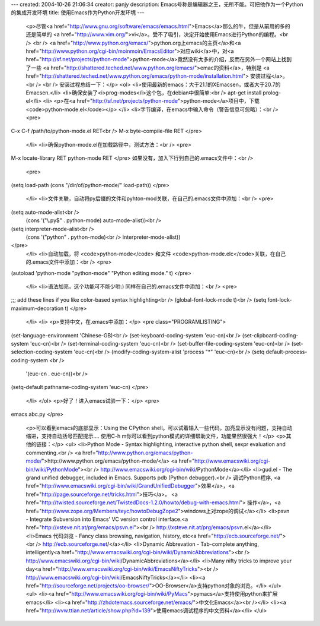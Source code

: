 ---
created: 2004-10-26 21:06:34
creator: panjy
description: Emacs号称是编辑器之王，无所不能。可把他作为一个Python的集成开发环境
title: 使用Emacs作为Python开发环境
---

 <p>尽管<a href="http://www.gnu.org/software/emacs/emacs.html">Emacs</a>那么的牛，但是从前用的多的还是简单的
 <a href="http://www.vim.org/">vi</a>。受不了吸引，决定开始使用Emacs进行Python的编程。<br />
 <br />
 <a href="http://www.python.org/emacs/">python.org上emacs的主页</a>和<a href="http://www.python.org/cgi-bin/moinmoin/EmacsEditor">对应wiki</a>中，对<a href="http://sf.net/projects/python-mode">python-mode</a>竟然没有太多的介绍，反而在另外一个网站上找到了一些
 <a href="http://shattered.teched.net/www.python.org/emacs/">emac的资料</a>，特别是
 <a href="http://shattered.teched.net/www.python.org/emacs/python-mode/installation.html">
 安装过程</a>。<br />
 <br />
 安装过程总结一下：</p>
 <ol>
 <li>使用最新的emacs：大于21.1的XEmacsen，或者大于20.7的Emacsen.</li>
 <li>确保安装了<i>prog-modes</i>这个包，在debian中很简单:<br />
 apt-get install prolog-el</li>
 <li>
 <p>在<a href="http://sf.net/projects/python-mode">python-mode</a>项目中，下载<code>python-mode.el</code></p>
 </li>
 <li>字节编译，在emacs中输入命令（警告信息可忽略）：<br />
 <pre>
C-x C-f /path/to/python-mode.el RET<br />
M-x byte-compile-file RET
</pre>
 </li>
 <li>确保python-mode.el在加载路径中，测试方法：<br />
 <pre>
M-x locate-library RET python-mode RET
</pre>
如果没有，加入下行到自己的.emacs文件中：<br />
 <pre>
(setq load-path (cons "/dir/of/python-mode/" load-path))
</pre>
 </li>
 <li>文件关联，自动将py后缀的文件和pyhton-mod关联，在自己的.emacs文件中添加：<br />
 <pre>
(setq auto-mode-alist<br />
 (cons '("\\.py$" . python-mode) auto-mode-alist))<br />
(setq interpreter-mode-alist<br />
 (cons '("python" . python-mode)<br />
 interpreter-mode-alist))
</pre>
 </li>
 <li>自动加载，将 <code>python-mode</code> 和文件
 <code>python-mode.elc</code>关联，在自己的.emacs文件中添加：<br />
 <pre>
(autoload 'python-mode "python-mode" "Python editing mode." t)
</pre>
 </li>
 <li>语法加亮，这个功能可不能少哟:) 同样在自己的.emacs文件中添加：<br />
 <pre>
;;; add these lines if you like color-based syntax highlighting<br />
(global-font-lock-mode t)<br />
(setq font-lock-maximum-decoration t)
</pre>
 </li>
 <li>
 <p>支持中文，在.emacs中添加：</p>
 <pre class="PROGRAMLISTING">
(set-language-environment 'Chinese-GB)<br />
(set-keyboard-coding-system 'euc-cn)<br />
(set-clipboard-coding-system 'euc-cn)<br />
(set-terminal-coding-system 'euc-cn)<br />
(set-buffer-file-coding-system 'euc-cn)<br />
(set-selection-coding-system 'euc-cn)<br />
(modify-coding-system-alist 'process "*" 'euc-cn)<br />
(setq default-process-coding-system <br />
 '(euc-cn . euc-cn))<br />
(setq-default pathname-coding-system 'euc-cn)
</pre>
 </li>
 </ol>
 <p>好了！进入emacs试验一下：</p>
 <pre>
emacs abc.py
</pre>
 <p>可以看到emacs的底部显示：Using the CPython
 shell。可以试着输入一些代码，加亮显示没有问题，支持自动缩进，支持自动括号匹配提示.... 使用C-h
 m你可以看到python模式的详细帮助文件，功能果然很强大！</p>
 <p>其他的链接：</p>
 <ul>
 <li>Python Mode - Syntax highlighting, interactive python shell, sexpr
 evaluation and commenting.<br />
 <a href="http://www.python.org/emacs/python-mode/">http://www.python.org/emacs/python-mode/</a>
 <a href="http://www.emacswiki.org/cgi-bin/wiki/PythonMode"><br />
 http://www.emacswiki.org/cgi-bin/wiki/PythonMode</a></li>
 <li>gud.el - The grand unified debugger, included in Emacs. Supports pdb
 (Python debugger).<br />
 调试Python程序, <a href="http://www.emacswiki.org/cgi-bin/wiki/GrandUnifiedDebugger">效果</a>，<a href="http://page.sourceforge.net/tricks.html">技巧</a>， <a href="http://twisted.sourceforge.net/TwistedDocs-1.2.0/howto/debug-with-emacs.html">
 操作</a>，<a href="http://www.zope.org/Members/teyc/howtoDebugZope2">windows上对zope的调试</a></li>
 <li>psvn - Integrate Subversion into Emacs' VC version control
 interface.<a href="http://xsteve.nit.at/prg/emacs/psvn.el"><br />
 http://xsteve.nit.at/prg/emacs/psvn.el</a></li>
 <li>Emacs 代码浏览 - Fancy class browsing, navigation, history, etc<a href="http://ecb.sourceforge.net/"><br />
 http://ecb.sourceforge.net/</a></li>
 <li>Dynamic Abbrevation - Tab-complete anything, intelligently<a href="http://www.emacswiki.org/cgi-bin/wiki/DynamicAbbreviations"><br />
 http://www.emacswiki.org/cgi-bin/wiki/DynamicAbbreviations</a></li>
 <li>Many nifty tricks to improve your day<a href="http://www.emacswiki.org/cgi-bin/wiki/EmacsNiftyTricks"><br />
 http://www.emacswiki.org/cgi-bin/wiki/EmacsNiftyTricks</a></li>
 <li><a href="http://sourceforge.net/projects/oo-browser/">OO-Browser</a>支持python对象的浏览。</li>
 </ul>
 <ul>
 <li><a href="http://www.emacswiki.org/cgi-bin/wiki/PyMacs">pymacs</a>支持使用python来扩展emacs</li>
 <li><a href="http://zhdotemacs.sourceforge.net/emacs/">中文化Emacs</a><br /></li>
 <li><a href="http://wvw.ttian.net/article/show.php?id=139">使用emacs调试程序的中文资料</a></li>
 </ul>

